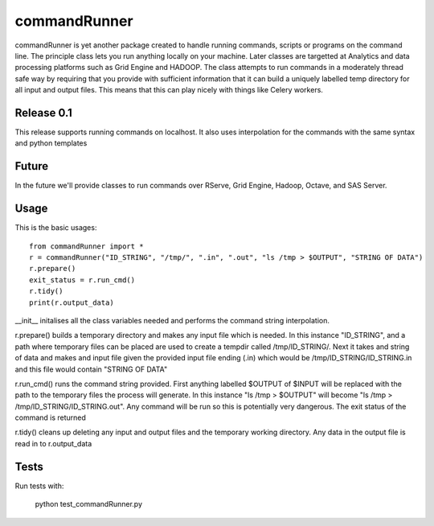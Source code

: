 commandRunner
=============

commandRunner is yet another package created to handle running commands,
scripts or programs on the command line. The principle class lets you run
anything locally on your machine. Later classes are targetted at Analytics
and data processing platforms such as Grid Engine and HADOOP. The class
attempts to run commands in a moderately thread safe way by requiring that
you provide with sufficient information that it can build a uniquely labelled
temp directory for all input and output files. This means that this can play
nicely with things like Celery workers.

Release 0.1
-----------

This release supports running commands on localhost.  It also uses interpolation
for the commands with the same syntax and python templates

Future
------

In the future we'll provide classes to run commands over RServe, Grid Engine,
Hadoop, Octave, and SAS Server.


Usage
-----
This is the basic usages::

    from commandRunner import *
    r = commandRunner("ID_STRING", "/tmp/", ".in", ".out", "ls /tmp > $OUTPUT", "STRING OF DATA")
    r.prepare()
    exit_status = r.run_cmd()
    r.tidy()
    print(r.output_data)

__init__ initalises all the class variables needed and performs the command
string interpolation.

r.prepare() builds a temporary directory and makes any input file which is
needed. In this instance "ID_STRING", and a path where temporary files can be
placed are used to create a tempdir called /tmp/ID_STRING/. Next it takes and
string of data and makes and input file given the provided input file ending
(.in) which would be /tmp/ID_STRING/ID_STRING.in and this file would contain
"STRING OF DATA"

r.run_cmd() runs the command string provided. First anything labelled $OUTPUT
of $INPUT will be replaced with the path to the temporary files the process
will generate.  In this instance "ls /tmp > $OUTPUT" will become
"ls /tmp > /tmp/ID_STRING/ID_STRING.out". Any command will be run so this is
potentially very dangerous. The exit status of the command is returned

r.tidy() cleans up deleting any input and output files and the temporary
working directory. Any data in the output file is read in to r.output_data

Tests
-----

Run tests with:

    python test_commandRunner.py
